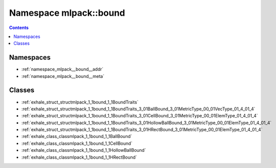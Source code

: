 
.. _namespace_mlpack__bound:

Namespace mlpack::bound
=======================


.. contents:: Contents
   :local:
   :backlinks: none





Namespaces
----------


- :ref:`namespace_mlpack__bound__addr`

- :ref:`namespace_mlpack__bound__meta`


Classes
-------


- :ref:`exhale_struct_structmlpack_1_1bound_1_1BoundTraits`

- :ref:`exhale_struct_structmlpack_1_1bound_1_1BoundTraits_3_01BallBound_3_01MetricType_00_01VecType_01_4_01_4`

- :ref:`exhale_struct_structmlpack_1_1bound_1_1BoundTraits_3_01CellBound_3_01MetricType_00_01ElemType_01_4_01_4`

- :ref:`exhale_struct_structmlpack_1_1bound_1_1BoundTraits_3_01HollowBallBound_3_01MetricType_00_01ElemType_01_4_01_4`

- :ref:`exhale_struct_structmlpack_1_1bound_1_1BoundTraits_3_01HRectBound_3_01MetricType_00_01ElemType_01_4_01_4`

- :ref:`exhale_class_classmlpack_1_1bound_1_1BallBound`

- :ref:`exhale_class_classmlpack_1_1bound_1_1CellBound`

- :ref:`exhale_class_classmlpack_1_1bound_1_1HollowBallBound`

- :ref:`exhale_class_classmlpack_1_1bound_1_1HRectBound`

